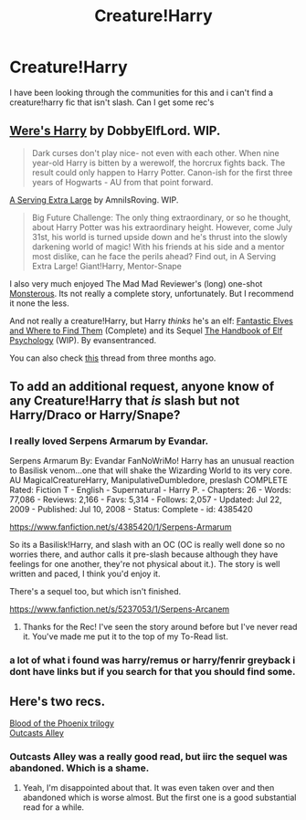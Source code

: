 #+TITLE: Creature!Harry

* Creature!Harry
:PROPERTIES:
:Author: OilersRiders15
:Score: 8
:DateUnix: 1397378581.0
:DateShort: 2014-Apr-13
:FlairText: Request
:END:
I have been looking through the communities for this and i can't find a creature!harry fic that isn't slash. Can I get some rec's


** [[https://www.fanfiction.net/s/8106168/1/Weres-Harry][Were's Harry]] by DobbyElfLord. WIP.

#+begin_quote
  Dark curses don't play nice- not even with each other. When nine year-old Harry is bitten by a werewolf, the horcrux fights back. The result could only happen to Harry Potter. Canon-ish for the first three years of Hogwarts - AU from that point forward.
#+end_quote

[[https://www.fanfiction.net/s/8374306/1/A-Serving-Extra-Large][A Serving Extra Large]] by AmniIsRoving. WIP.

#+begin_quote
  Big Future Challenge: The only thing extraordinary, or so he thought, about Harry Potter was his extraordinary height. However, come July 31st, his world is turned upside down and he's thrust into the slowly darkening world of magic! With his friends at his side and a mentor most dislike, can he face the perils ahead? Find out, in A Serving Extra Large! Giant!Harry, Mentor-Snape
#+end_quote

I also very much enjoyed The Mad Mad Reviewer's (long) one-shot [[https://www.fanfiction.net/s/7284194/9/The-Terrible-Ideas-Bin][Monsterous]]. Its not really a complete story, unfortunately. But I recommend it none the less.

And not really a creature!Harry, but Harry /thinks/ he's an elf: [[https://www.fanfiction.net/s/8197451/1/Fantastic-Elves-and-Where-to-Find-Them][Fantastic Elves and Where to Find Them]] (Complete) and its Sequel [[https://www.fanfiction.net/s/8509020/1/The-Handbook-of-Elf-Psychology][The Handbook of Elf Psychology]] (WIP). By evansentranced.

You can also check [[http://www.reddit.com/r/HPfanfiction/comments/1uyhdb/any_good_creature_harry_out_there/][this]] thread from three months ago.
:PROPERTIES:
:Author: ryanvdb
:Score: 5
:DateUnix: 1397387021.0
:DateShort: 2014-Apr-13
:END:


** To add an additional request, anyone know of any Creature!Harry that /is/ slash but not Harry/Draco or Harry/Snape?
:PROPERTIES:
:Author: NaughtyGaymer
:Score: 2
:DateUnix: 1397445869.0
:DateShort: 2014-Apr-14
:END:

*** I really loved Serpens Armarum by Evandar.

Serpens Armarum By: Evandar FanNoWriMo! Harry has an unusual reaction to Basilisk venom...one that will shake the Wizarding World to its very core. AU MagicalCreatureHarry, ManipulativeDumbledore, preslash COMPLETE Rated: Fiction T - English - Supernatural - Harry P. - Chapters: 26 - Words: 77,086 - Reviews: 2,166 - Favs: 5,314 - Follows: 2,057 - Updated: Jul 22, 2009 - Published: Jul 10, 2008 - Status: Complete - id: 4385420

[[https://www.fanfiction.net/s/4385420/1/Serpens-Armarum]]

So its a Basilisk!Harry, and slash with an OC (OC is really well done so no worries there, and author calls it pre-slash because although they have feelings for one another, they're not physical about it.). The story is well written and paced, I think you'd enjoy it.

There's a sequel too, but which isn't finished.

[[https://www.fanfiction.net/s/5237053/1/Serpens-Arcanem]]
:PROPERTIES:
:Author: LeLapinBlanc
:Score: 1
:DateUnix: 1397456833.0
:DateShort: 2014-Apr-14
:END:

**** Thanks for the Rec! I've seen the story around before but I've never read it. You've made me put it to the top of my To-Read list.
:PROPERTIES:
:Author: NaughtyGaymer
:Score: 2
:DateUnix: 1397460075.0
:DateShort: 2014-Apr-14
:END:


*** a lot of what i found was harry/remus or harry/fenrir greyback i dont have links but if you search for that you should find some.
:PROPERTIES:
:Author: OilersRiders15
:Score: 1
:DateUnix: 1397533170.0
:DateShort: 2014-Apr-15
:END:


** Here's two recs.

[[https://www.fanfiction.net/s/4776013/1/Blood-of-the-Phoenix][Blood of the Phoenix trilogy]]\\
[[https://www.fanfiction.net/s/5621051/1/Outcast-s-Alley][Outcasts Alley]]
:PROPERTIES:
:Author: raseyasriem
:Score: 1
:DateUnix: 1397616951.0
:DateShort: 2014-Apr-16
:END:

*** Outcasts Alley was a really good read, but iirc the sequel was abandoned. Which is a shame.
:PROPERTIES:
:Author: upboat_express
:Score: 1
:DateUnix: 1398630312.0
:DateShort: 2014-Apr-28
:END:

**** Yeah, I'm disappointed about that. It was even taken over and then abandoned which is worse almost. But the first one is a good substantial read for a while.
:PROPERTIES:
:Author: raseyasriem
:Score: 1
:DateUnix: 1398649622.0
:DateShort: 2014-Apr-28
:END:
